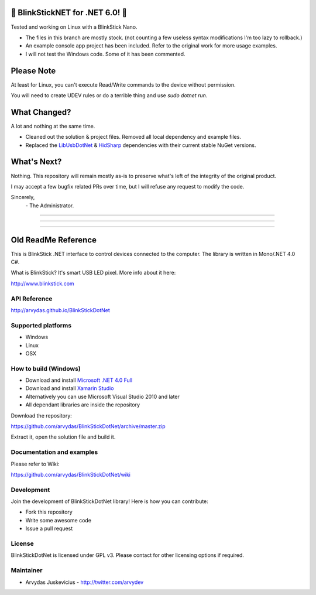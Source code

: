 🎉 BlinkStickNET for .NET 6.0! 🎉
======
Tested and working on Linux with a BlinkStick Nano.  

- The files in this branch are mostly stock. (not counting a few useless syntax modifications I'm too lazy to rollback.) 
- An example console app project has been included. Refer to the original work for more usage examples.
- I will not test the Windows code. Some of it has been commented.


Please Note
======
At least for Linux, you can't execute Read/Write commands to the device without permission.

You will need to create UDEV rules or do a terrible thing and use `sudo dotnet run`. 


What Changed?
======
A lot and nothing at the same time. 

- Cleaned out the solution & project files. Removed all local dependency and example files.
- Replaced the  `LibUsbDotNet <https://www.nuget.org/packages/LibUsbDotNet/2.2.29>`_ & `HidSharp <https://www.nuget.org/packages/HidSharp/2.1.0>`_ dependencies with their current stable NuGet versions.


What's Next?
======
Nothing. This repository will remain mostly as-is to preserve what's left of the integrity of the original product. 

I may accept a few bugfix related PRs over time, but I will refuse any request to modify the code.


Sincerely,
 \- The Administrator.
  
___________________________

___________________________

___________________________
  
Old ReadMe Reference
======

.. image:: http://www.blinkstick.com/images/logos/blinkstick-dotnet.png
   :alt: BlinkStickDotNet

This is BlinkStick .NET interface to control devices connected to the
computer. The library is written in Mono/.NET 4.0 C#.

What is BlinkStick? It's smart USB LED pixel. More info about it here:

http://www.blinkstick.com

API Reference
------------

http://arvydas.github.io/BlinkStickDotNet

Supported platforms
------------

* Windows
* Linux
* OSX

How to build (Windows)
----------------------

* Download and install `Microsoft .NET 4.0 Full <http://www.microsoft.com/en-gb/download/details.aspx?id=17718>`_
* Download and install `Xamarin Studio <http://monodevelop.com/Download>`_
* Alternatively you can use Microsoft Visual Studio 2010 and later
* All dependant libraries are inside the repository

Download the repository:

https://github.com/arvydas/BlinkStickDotNet/archive/master.zip

Extract it, open the solution file and build it.

Documentation and examples
------------

Please refer to Wiki:

https://github.com/arvydas/BlinkStickDotNet/wiki


Development
-----------

Join the development of BlinkStickDotNet library! Here is how you can contribute:

* Fork this repository
* Write some awesome code
* Issue a pull request

License
-------

BlinkStickDotNet is licensed under GPL v3. Please contact for other licensing options if required.

Maintainer
-----------

-  Arvydas Juskevicius - http://twitter.com/arvydev
